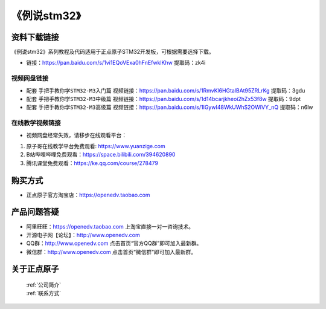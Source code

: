 
《例说stm32》
=================================

资料下载链接
------------

《例说stm32》系列教程及代码适用于正点原子STM32开发板，可根据需要选择下载。

- 链接：https://pan.baidu.com/s/1vi1EQoVExa0hFnEfwklKhw 提取码：zk4i
  

视频网盘链接
^^^^^^^^^^^

-  配套 ``手把手教你学STM32-M3入门篇`` 视频链接：https://pan.baidu.com/s/1RmvKl6HGtalBAt95ZRLrKg 提取码：3gdu

-  配套 ``手把手教你学STM32-M3中级篇`` 视频链接：https://pan.baidu.com/s/1d14bcarjkheoi2hZx53f8w 提取码：9dpt  

-  配套 ``手把手教你学STM32-M3高级篇`` 视频链接：https://pan.baidu.com/s/1IGywI48WkUWhS2OWlVY_nQ 提取码：n6lw 
  

在线教学视频链接
^^^^^^^^^^^^^^^^^^

- 视频网盘经常失效，请移步在线观看平台：

1. 原子哥在线教学平台免费观看: https://www.yuanzige.com
#. B站哔哩哔哩免费观看：https://space.bilibili.com/394620890
#. 腾讯课堂免费观看：https://ke.qq.com/course/278479



购买方式
--------

- 正点原子官方淘宝店：https://openedv.taobao.com 



产品问题答疑
------------

- 阿里旺旺：https://openedv.taobao.com 上淘宝直接一对一咨询技术。  
- 开源电子网【论坛】：http://www.openedv.com 
- QQ群：http://www.openedv.com   点击首页“官方QQ群”即可加入最新群。 
- 微信群：http://www.openedv.com 点击首页“微信群”即可加入最新群。
  


关于正点原子  
-----------------

 | :ref:`公司简介` 
 | :ref:`联系方式`


